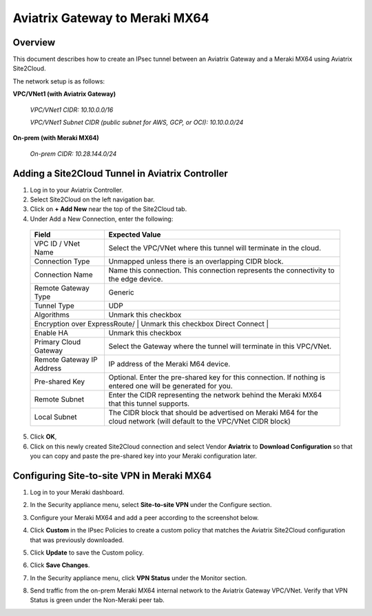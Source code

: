 .. meta::
   :description: Site2Cloud (Aviatrix Gateway - Meraki MX64)
   :keywords: meraki, aviatrix, site2cloud

=====================================================================
Aviatrix Gateway to Meraki MX64
=====================================================================

Overview
-----------------

This document describes how to create an IPsec tunnel between an Aviatrix Gateway and a Meraki MX64 using Aviatrix Site2Cloud.

The network setup is as follows: 

**VPC/VNet1 (with Aviatrix Gateway)**

    *VPC/VNet1 CIDR: 10.10.0.0/16*
    
    *VPC/VNet1 Subnet CIDR (public subnet for AWS, GCP, or OCI): 10.10.0.0/24*
    
**On-prem (with Meraki MX64)**

    *On-prem CIDR: 10.28.144.0/24*
    

Adding a Site2Cloud Tunnel in Aviatrix Controller
------------------------------------------------------------

1. Log in to your Aviatrix Controller.
2. Select Site2Cloud on the left navigation bar.
3. Click on **+ Add New** near the top of the Site2Cloud tab.
4. Under Add a New Connection, enter the following:

  +-------------------------------+------------------------------------------+
  | Field                         | Expected Value                           |
  +===============================+==========================================+
  | VPC ID / VNet Name            | Select the VPC/VNet where this tunnel    |
  |                               | will terminate in the cloud.             |
  +-------------------------------+------------------------------------------+
  | Connection Type               | Unmapped unless there is an              |
  |                               | overlapping CIDR block.                  |
  +-------------------------------+------------------------------------------+
  | Connection Name               | Name this connection.  This connection   |
  |                               | represents the connectivity to the       |
  |                               | edge device.                             |
  +-------------------------------+------------------------------------------+
  | Remote Gateway Type           | Generic                                  |
  +-------------------------------+------------------------------------------+
  | Tunnel Type                   | UDP                                      |
  +-------------------------------+------------------------------------------+
  | Algorithms                    | Unmark this checkbox                     |
  +-------------------------------+------------------------------------------+
  | Encryption over ExpressRoute/ | Unmark this checkbox                     |
  | Direct Connect                 |                                         |
  +-------------------------------+------------------------------------------+
  | Enable HA                     | Unmark this checkbox                     |
  +-------------------------------+------------------------------------------+
  | Primary Cloud Gateway         | Select the Gateway where the tunnel will |
  |                               | terminate in this VPC/VNet.              |
  +-------------------------------+------------------------------------------+
  | Remote Gateway IP Address     | IP address of the Meraki M64 device.     |
  +-------------------------------+------------------------------------------+
  | Pre-shared Key                | Optional.  Enter the pre-shared key for  |
  |                               | this connection.  If nothing is entered  |
  |                               | one will be generated for you.           |
  +-------------------------------+------------------------------------------+
  | Remote Subnet                 | Enter the CIDR representing the network  |
  |                               | behind the Meraki MX64 that this tunnel  |
  |                               | supports.                                |
  +-------------------------------+------------------------------------------+
  | Local Subnet                  | The CIDR block that should be advertised |
  |                               | on Meraki M64 for the cloud network      |
  |                               | (will default to the VPC/VNet CIDR block)|
  +-------------------------------+------------------------------------------+

5. Click **OK**,

6. Click on this newly created Site2Cloud connection and select Vendor **Aviatrix** to **Download Configuration** so that you can copy and paste the pre-shared key into your Meraki configuration later.

Configuring Site-to-site VPN in Meraki MX64
---------------------------------------------------------

1. Log in to your Meraki dashboard.
2. In the Security appliance menu, select **Site-to-site VPN** under the Configure section.

   |meraki01|

3. Configure your Meraki MX64 and add a peer according to the screenshot below.

   |meraki02|

4. Click **Custom** in the IPsec Policies to create a custom policy that matches the Aviatrix Site2Cloud configuration that was previously downloaded.

   |meraki03|

5. Click **Update** to save the Custom policy.

6. Click **Save Changes**.

7. In the Security appliance menu, click **VPN Status** under the Monitor section.

   |meraki04|

8. Send traffic from the on-prem Meraki MX64 internal network to the Aviatrix Gateway VPC/VNet. Verify that VPN Status is green under the Non-Meraki peer tab. 

   |meraki05|

.. |meraki01| image:: site2cloud_meraki_media/meraki01.png
.. |meraki02| image:: site2cloud_meraki_media/meraki02.png
.. |meraki03| image:: site2cloud_meraki_media/meraki03.png
.. |meraki04| image:: site2cloud_meraki_media/meraki04.png
.. |meraki05| image:: site2cloud_meraki_media/meraki05.png

.. disqus::


